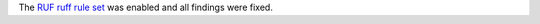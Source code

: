 The `RUF ruff rule set <https://docs.astral.sh/ruff/rules/#ruff-specific-rules-ruf>`_ was enabled and all findings were fixed.

